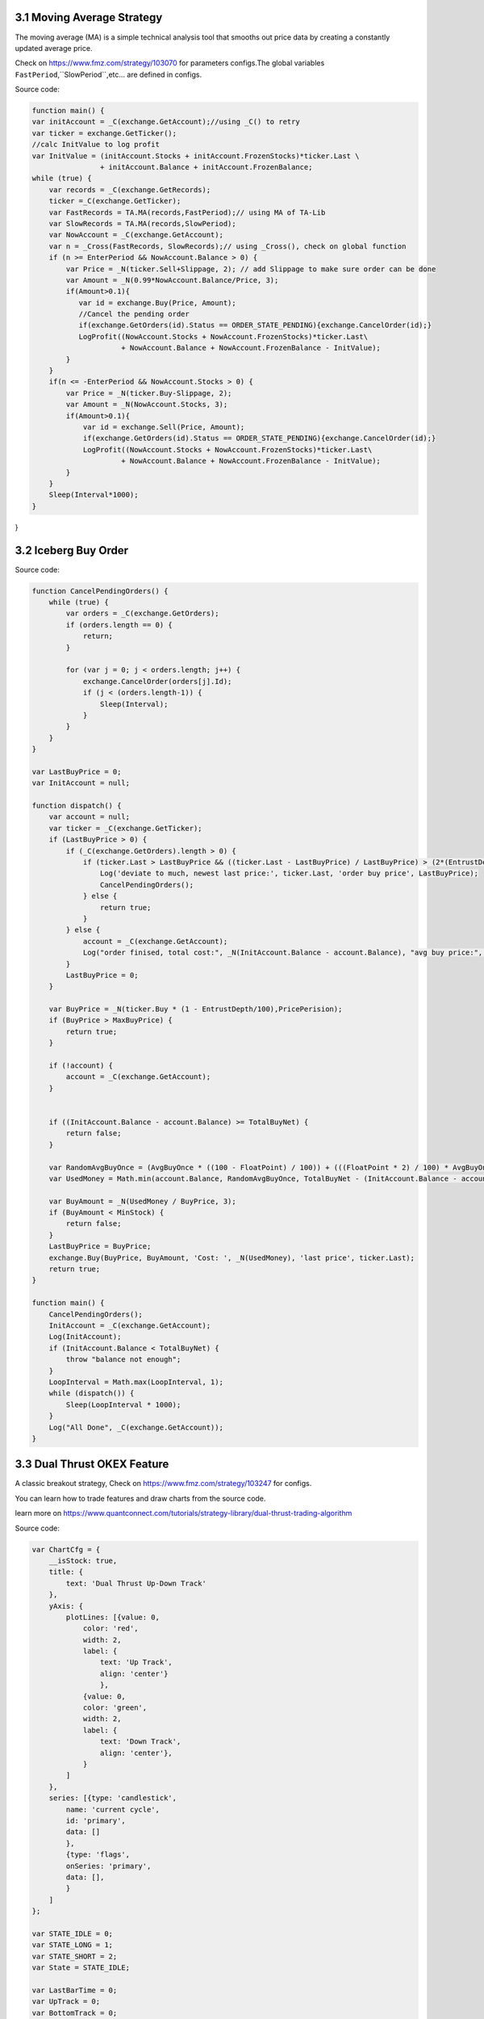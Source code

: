 3.1 Moving Average Strategy
=======================

The moving average (MA) is a simple technical analysis tool that smooths out price data by creating a constantly updated average price. 

Check on https://www.fmz.com/strategy/103070 for parameters configs.The global variables ``FastPeriod``,``SlowPeriod``,etc... are defined in configs.

Source code:

.. code-block:: JavaScript

    function main() {
    var initAccount = _C(exchange.GetAccount);//using _C() to retry
    var ticker = exchange.GetTicker();
    //calc InitValue to log profit
    var InitValue = (initAccount.Stocks + initAccount.FrozenStocks)*ticker.Last \
                    + initAccount.Balance + initAccount.FrozenBalance;
    while (true) {
        var records = _C(exchange.GetRecords);
        ticker =_C(exchange.GetTicker);
        var FastRecords = TA.MA(records,FastPeriod);// using MA of TA-Lib
        var SlowRecords = TA.MA(records,SlowPeriod);
        var NowAccount = _C(exchange.GetAccount);
        var n = _Cross(FastRecords, SlowRecords);// using _Cross(), check on global function
        if (n >= EnterPeriod && NowAccount.Balance > 0) {
            var Price = _N(ticker.Sell+Slippage, 2); // add Slippage to make sure order can be done
            var Amount = _N(0.99*NowAccount.Balance/Price, 3);
            if(Amount>0.1){
               var id = exchange.Buy(Price, Amount);
               //Cancel the pending order
               if(exchange.GetOrders(id).Status == ORDER_STATE_PENDING){exchange.CancelOrder(id);}
               LogProfit((NowAccount.Stocks + NowAccount.FrozenStocks)*ticker.Last\
                         + NowAccount.Balance + NowAccount.FrozenBalance - InitValue);
            }
        }
        if(n <= -EnterPeriod && NowAccount.Stocks > 0) {
            var Price = _N(ticker.Buy-Slippage, 2);
            var Amount = _N(NowAccount.Stocks, 3);
            if(Amount>0.1){
                var id = exchange.Sell(Price, Amount);
                if(exchange.GetOrders(id).Status == ORDER_STATE_PENDING){exchange.CancelOrder(id);}
                LogProfit((NowAccount.Stocks + NowAccount.FrozenStocks)*ticker.Last\
                         + NowAccount.Balance + NowAccount.FrozenBalance - InitValue);
            }
        }
        Sleep(Interval*1000);
    }
}

3.2 Iceberg Buy Order
=======================

Source code:

.. code-block:: JavaScript

    function CancelPendingOrders() {
        while (true) {
            var orders = _C(exchange.GetOrders);
            if (orders.length == 0) {
                return;
            }

            for (var j = 0; j < orders.length; j++) {
                exchange.CancelOrder(orders[j].Id);
                if (j < (orders.length-1)) {
                    Sleep(Interval);
                }
            }
        }
    }

    var LastBuyPrice = 0;
    var InitAccount = null;

    function dispatch() {
        var account = null;
        var ticker = _C(exchange.GetTicker);
        if (LastBuyPrice > 0) {
            if (_C(exchange.GetOrders).length > 0) {
                if (ticker.Last > LastBuyPrice && ((ticker.Last - LastBuyPrice) / LastBuyPrice) > (2*(EntrustDepth/100))) {
                    Log('deviate to much, newest last price:', ticker.Last, 'order buy price', LastBuyPrice);
                    CancelPendingOrders();
                } else {
                    return true;
                }
            } else {
                account = _C(exchange.GetAccount);
                Log("order finised, total cost:", _N(InitAccount.Balance - account.Balance), "avg buy price:", _N((InitAccount.Balance - account.Balance) / (account.Stocks - InitAccount.Stocks)));
            }
            LastBuyPrice = 0;
        }
        
        var BuyPrice = _N(ticker.Buy * (1 - EntrustDepth/100),PricePerision);
        if (BuyPrice > MaxBuyPrice) {
            return true;
        }
        
        if (!account) {
            account = _C(exchange.GetAccount);
        }


        if ((InitAccount.Balance - account.Balance) >= TotalBuyNet) {
            return false;
        }
        
        var RandomAvgBuyOnce = (AvgBuyOnce * ((100 - FloatPoint) / 100)) + (((FloatPoint * 2) / 100) * AvgBuyOnce * Math.random());
        var UsedMoney = Math.min(account.Balance, RandomAvgBuyOnce, TotalBuyNet - (InitAccount.Balance - account.Balance));
        
        var BuyAmount = _N(UsedMoney / BuyPrice, 3);
        if (BuyAmount < MinStock) {
            return false;
        }
        LastBuyPrice = BuyPrice;
        exchange.Buy(BuyPrice, BuyAmount, 'Cost: ', _N(UsedMoney), 'last price', ticker.Last);
        return true;
    }

    function main() {
        CancelPendingOrders();
        InitAccount = _C(exchange.GetAccount);
        Log(InitAccount);
        if (InitAccount.Balance < TotalBuyNet) {
            throw "balance not enough";
        }
        LoopInterval = Math.max(LoopInterval, 1);
        while (dispatch()) {
            Sleep(LoopInterval * 1000);
        }
        Log("All Done", _C(exchange.GetAccount));
    }


3.3 Dual Thrust OKEX Feature
=======================

A classic breakout strategy, Check on https://www.fmz.com/strategy/103247 for configs.

You can learn how to trade features and draw charts from the source code.

learn more on https://www.quantconnect.com/tutorials/strategy-library/dual-thrust-trading-algorithm

Source code:

.. code-block:: JavaScript

    var ChartCfg = {
        __isStock: true,
        title: {
            text: 'Dual Thrust Up-Down Track'
        },
        yAxis: {
            plotLines: [{value: 0,
                color: 'red',
                width: 2,
                label: {
                    text: 'Up Track',
                    align: 'center'}
                    }, 
                {value: 0,
                color: 'green',
                width: 2,
                label: {
                    text: 'Down Track',
                    align: 'center'},
                }
            ]
        },
        series: [{type: 'candlestick',
            name: 'current cycle',
            id: 'primary',
            data: []
            },
            {type: 'flags',
            onSeries: 'primary',
            data: [],
            }
        ]
    };

    var STATE_IDLE = 0;
    var STATE_LONG = 1;
    var STATE_SHORT = 2;
    var State = STATE_IDLE;

    var LastBarTime = 0;
    var UpTrack = 0;
    var BottomTrack = 0;
    var chart = null;
    var InitAccount = null;
    var LastAccount = null;
    var Counter = {
        w: 0,
        l: 0
    };

    function _N(v) {
        return Decimal(v).toSD(4, 1).toNumber();
    }

    function GetPosition(posType) {
        var positions = exchange.GetPosition();
        for (var i = 0; i < positions.length; i++) {
            if (positions[i].Type === posType) {
                return [positions[i].Price, positions[i].Amount];
            }
        }
        return [0, 0];
    }

    function CancelPendingOrders() {
        while (true) {
            var orders = exchange.GetOrders();
            for (var i = 0; i < orders.length; i++) {
                exchange.CancelOrder(orders[i].Id);
                Sleep(Interval);
            }
            if (orders.length === 0) {
                break;
            }
        }
    }

    function Trade(currentState, nextState) {
        var pfn = nextState === STATE_LONG ? exchange.Buy : exchange.Sell;
        if (currentState !== STATE_IDLE) {
            exchange.SetDirection(currentState === STATE_LONG ? "closebuy" : "closesell");
            while (true) {
                var amount = GetPosition(currentState === STATE_LONG ? PD_LONG : PD_SHORT)[1];
                if (amount === 0) {
                    break;
                }
                // pfn(amount);
                pfn(nextState === STATE_LONG ? _C(exchange.GetTicker).Sell * 1.001 : _C(exchange.GetTicker).Buy * 0.999, amount);
                Sleep(Interval);
                CancelPendingOrders();
            }
            var account = exchange.GetAccount();

            if (account.Stocks > LastAccount.Stocks) {
                Counter.w++;
            } else {
                Counter.l++;
            }

            LogProfit(_N(account.Stocks - InitAccount.Stocks), "Profit rate:", _N((account.Stocks - InitAccount.Stocks) * 100 / InitAccount.Stocks) + '%');
            LastAccount = account;
        }
        exchange.SetDirection(nextState === STATE_LONG ? "buy" : "sell");
        while (true) {
            var pos = GetPosition(nextState === STATE_LONG ? PD_LONG : PD_SHORT);
            if (pos[1] >= AmountOP) {
                Log("Average Price", pos[0], "amount:", pos[1]);
                break;
            }
            // pfn(AmountOP-pos[1]);
            pfn(nextState === STATE_LONG ? _C(exchange.GetTicker).Sell * 1.001 : _C(exchange.GetTicker).Buy * 0.999, AmountOP-pos[1]);
            Sleep(Interval);
            CancelPendingOrders();
        }
    }

    function onTick(exchange) {
        var records = exchange.GetRecords();
        if (!records || records.length <= NPeriod) {
            return;
        }
        var Bar = records[records.length - 1];
        if (LastBarTime !== Bar.Time) {
            var HH = TA.Highest(records, NPeriod, 'High');
            var HC = TA.Highest(records, NPeriod, 'Close');
            var LL = TA.Lowest(records, NPeriod, 'Low');
            var LC = TA.Lowest(records, NPeriod, 'Close');

            var Range = Math.max(HH - LC, HC - LL);

            UpTrack = _N(Bar.Open + (Ks * Range));
            DownTrack = _N(Bar.Open - (Kx * Range));
            if (LastBarTime > 0) {
                var PreBar = records[records.length - 2];
                chart.add(0, [PreBar.Time, PreBar.Open, PreBar.High, PreBar.Low, PreBar.Close], -1);
            } else {
                for (var i = Math.min(records.length, NPeriod * 3); i > 1; i--) {
                    var b = records[records.length - i];
                    chart.add(0, [b.Time, b.Open, b.High, b.Low, b.Close]);
                }
            }
            chart.add(0, [Bar.Time, Bar.Open, Bar.High, Bar.Low, Bar.Close]);
            ChartCfg.yAxis.plotLines[0].value = UpTrack;
            ChartCfg.yAxis.plotLines[1].value = DownTrack;
            ChartCfg.subtitle = {
                text: 'Up Track: ' + UpTrack + '  Down Track: ' + DownTrack
            };
            chart.update(ChartCfg);
            chart.reset(PeriodShow);

            LastBarTime = Bar.Time;
        } else {
            chart.add(0, [Bar.Time, Bar.Open, Bar.High, Bar.Low, Bar.Close], -1);
        }

        LogStatus("Price:", Bar.Close, "Up:", UpTrack, "Down:", DownTrack, "Wins: ", Counter.w, "Losses:", Counter.l, "Date:", new Date());
        var msg;
        if (State === STATE_IDLE || State === STATE_SHORT) {
            if (Bar.Close >= UpTrack) {
                msg  = 'Long Price: ' + Bar.Close + ' Up Track:' + UpTrack;
                Log(msg);
                Trade(State, STATE_LONG);
                State = STATE_LONG;
                chart.add(1, {x:Bar.Time, color: 'red', shape: 'flag', title: 'Long', text: msg});
            }
        }

        if (State === STATE_IDLE || State === STATE_LONG) {
            if (Bar.Close <= DownTrack) {
                msg = 'Short Price: ' + Bar.Close + ' Down Track:' + DownTrack;
                Log(msg);
                Trade(State, STATE_SHORT);
                chart.add(1, {x:Bar.Time, color: 'green', shape: 'circlepin', title: 'Short', text: msg});
                State = STATE_SHORT;
            }
        }
    }

    function onexit() {
        var pos = exchange.GetPosition();
        if (pos.length > 0) {
            Log("Warning, has positions when exiting", pos);
        }
    }

    function main() {
        if (exchange.GetName() !== 'Futures_OKCoin') {
            throw "Only support OKEX features";
        }
        exchange.SetRate(1);
        exchange.SetContractType(["this_week", "next_week", "quarter"][ContractTypeIdx]);
        exchange.SetMarginLevel([10, 20][MarginLevelIdx]);

        if (exchange.GetPosition().length > 0) {
            throw "Can't have Positions when start.";}

        CancelPendingOrders();

        InitAccount = LastAccount = exchange.GetAccount();
        LoopInterval = Math.min(1, LoopInterval);
        Log('Exchange Name:', exchange.GetName(), InitAccount);
        LogStatus("Ready...");

        LogProfitReset();
        chart = Chart(ChartCfg);
        chart.reset();

        LoopInterval = Math.max(LoopInterval, 1);
        while (true) {
            onTick(exchange);
            Sleep(LoopInterval * 1000);
        }
    }